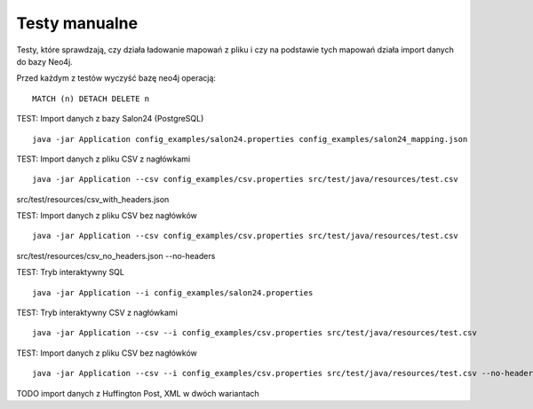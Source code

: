 Testy manualne
==============

Testy, które sprawdzają, czy działa ładowanie mapowań z pliku i czy na podstawie tych mapowań działa import danych do
bazy Neo4j.

Przed każdym z testów wyczyść bazę neo4j operacją:
::
	MATCH (n) DETACH DELETE n

TEST: Import danych z bazy Salon24 (PostgreSQL)
::
	java -jar Application config_examples/salon24.properties config_examples/salon24_mapping.json

TEST: Import danych z pliku CSV z nagłówkami
::
	java -jar Application --csv config_examples/csv.properties src/test/java/resources/test.csv
src/test/resources/csv_with_headers.json

TEST: Import danych z pliku CSV bez nagłówków
::
	java -jar Application --csv config_examples/csv.properties src/test/java/resources/test.csv
src/test/resources/csv_no_headers.json --no-headers

TEST: Tryb interaktywny SQL
::
	java -jar Application --i config_examples/salon24.properties

TEST: Tryb interaktywny CSV z nagłówkami
::
	java -jar Application --csv --i config_examples/csv.properties src/test/java/resources/test.csv

TEST: Import danych z pliku CSV bez nagłówków
::
	java -jar Application --csv --i config_examples/csv.properties src/test/java/resources/test.csv --no-headers

TODO import danych z Huffington Post, XML w dwóch wariantach

